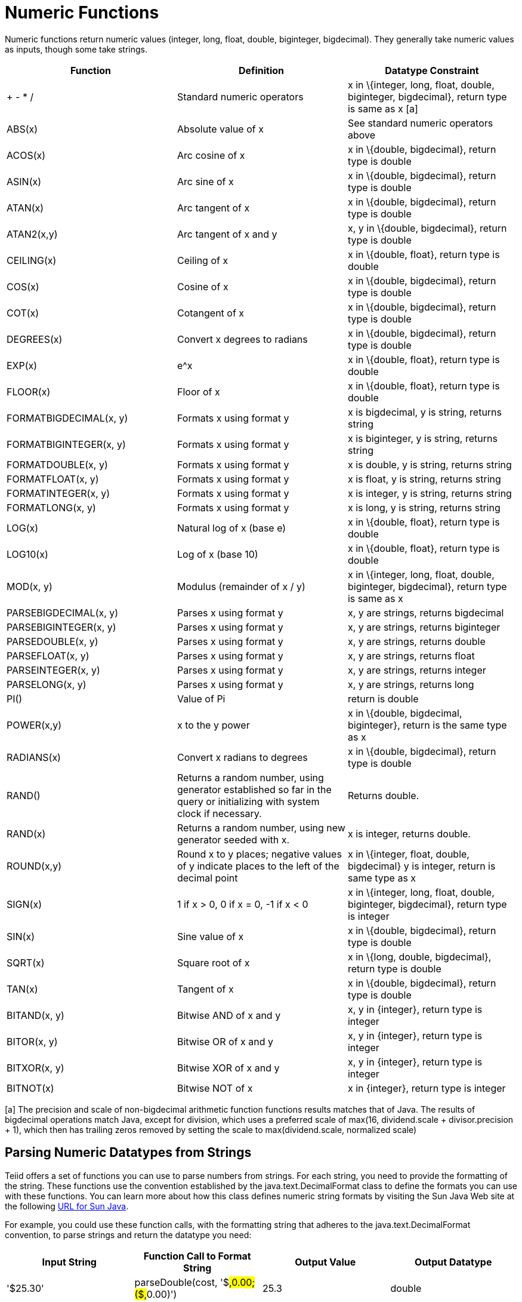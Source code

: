 
= Numeric Functions

Numeric functions return numeric values (integer, long, float, double, biginteger, bigdecimal). They generally take numeric values as inputs, though some take strings.

|===
|Function |Definition |Datatype Constraint

|+ - * /
|Standard numeric operators
|x in \{integer, long, float, double, biginteger, bigdecimal}, return type is same as x [a]

|ABS(x)
|Absolute value of x
|See standard numeric operators above

|ACOS(x)
|Arc cosine of x
|x in \{double, bigdecimal}, return type is double

|ASIN(x)
|Arc sine of x
|x in \{double, bigdecimal}, return type is double

|ATAN(x)
|Arc tangent of x
|x in \{double, bigdecimal}, return type is double

|ATAN2(x,y)
|Arc tangent of x and y
|x, y in \{double, bigdecimal}, return type is double

|CEILING(x)
|Ceiling of x
|x in \{double, float}, return type is double

|COS(x)
|Cosine of x
|x in \{double, bigdecimal}, return type is double

|COT(x)
|Cotangent of x
|x in \{double, bigdecimal}, return type is double

|DEGREES(x)
|Convert x degrees to radians
|x in \{double, bigdecimal}, return type is double

|EXP(x)
|e^x
|x in \{double, float}, return type is double

|FLOOR(x)
|Floor of x
|x in \{double, float}, return type is double

|FORMATBIGDECIMAL(x, y)
|Formats x using format y
|x is bigdecimal, y is string, returns string

|FORMATBIGINTEGER(x, y)
|Formats x using format y
|x is biginteger, y is string, returns string

|FORMATDOUBLE(x, y)
|Formats x using format y
|x is double, y is string, returns string

|FORMATFLOAT(x, y)
|Formats x using format y
|x is float, y is string, returns string

|FORMATINTEGER(x, y)
|Formats x using format y
|x is integer, y is string, returns string

|FORMATLONG(x, y)
|Formats x using format y
|x is long, y is string, returns string

|LOG(x)
|Natural log of x (base e)
|x in \{double, float}, return type is double

|LOG10(x)
|Log of x (base 10)
|x in \{double, float}, return type is double

|MOD(x, y)
|Modulus (remainder of x / y)
|x in \{integer, long, float, double, biginteger, bigdecimal}, return type is same as x

|PARSEBIGDECIMAL(x, y)
|Parses x using format y
|x, y are strings, returns bigdecimal

|PARSEBIGINTEGER(x, y)
|Parses x using format y
|x, y are strings, returns biginteger

|PARSEDOUBLE(x, y)
|Parses x using format y
|x, y are strings, returns double

|PARSEFLOAT(x, y)
|Parses x using format y
|x, y are strings, returns float

|PARSEINTEGER(x, y)
|Parses x using format y
|x, y are strings, returns integer

|PARSELONG(x, y)
|Parses x using format y
|x, y are strings, returns long

|PI()
|Value of Pi
|return is double

|POWER(x,y)
|x to the y power
|x in \{double, bigdecimal, biginteger}, return is the same type as x

|RADIANS(x)
|Convert x radians to degrees
|x in \{double, bigdecimal}, return type is double

|RAND()
|Returns a random number, using generator established so far in the query or initializing with system clock if necessary.
|Returns double.

|RAND(x)
|Returns a random number, using new generator seeded with x.
|x is integer, returns double.

|ROUND(x,y)
|Round x to y places; negative values of y indicate places to the left of the decimal point
|x in \{integer, float, double, bigdecimal} y is integer, return is same type as x

|SIGN(x)
|1 if x > 0, 0 if x = 0, -1 if x < 0
|x in \{integer, long, float, double, biginteger, bigdecimal}, return type is integer

|SIN(x)
|Sine value of x
|x in \{double, bigdecimal}, return type is double

|SQRT(x)
|Square root of x
|x in \{long, double, bigdecimal}, return type is double

|TAN(x)
|Tangent of x
|x in \{double, bigdecimal}, return type is double

|BITAND(x, y)
|Bitwise AND of x and y
|x, y in \{integer}, return type is integer

|BITOR(x, y)
|Bitwise OR of x and y
|x, y in \{integer}, return type is integer

|BITXOR(x, y)
|Bitwise XOR of x and y
|x, y in \{integer}, return type is integer

|BITNOT(x)
|Bitwise NOT of x
|x in \{integer}, return type is integer
|===

[a] The precision and scale of non-bigdecimal arithmetic function functions results matches that of Java. The results of bigdecimal operations match Java, except for division, which uses a preferred scale of max(16, dividend.scale + divisor.precision + 1), which then has trailing zeros removed by setting the scale to max(dividend.scale, normalized scale)

== Parsing Numeric Datatypes from Strings

Teiid offers a set of functions you can use to parse numbers from strings. For each string, you need to provide the formatting of the string. These functions use the convention established by the java.text.DecimalFormat class to define the formats you can use with these functions. You can learn more about how this class defines numeric string formats by visiting the Sun Java Web site at the following http://java.sun.com/javase/6/docs/api/java/text/DecimalFormat.html[URL for Sun Java].

For example, you could use these function calls, with the formatting string that adheres to the java.text.DecimalFormat convention, to parse strings and return the datatype you need:

|===
|Input String |Function Call to Format String |Output Value |Output Datatype

|'$25.30'
|parseDouble(cost, '$#,##0.00;($#,##0.00)')
|25.3
|double

|'25%'
|parseFloat(percent, '#,##0%')
|25
|float

|'2,534.1'
|parseFloat(total, '#,##0.###;-#,##0.###')
|2534.1
|float

|'1.234E3'
|parseLong(amt, '0.###E0')
|1234
|long

|'1,234,567'
|parseInteger(total, '#,##0;-#,##0')
|1234567
|integer
|===

== Formatting Numeric Datatypes as Strings

Teiid offers a set of functions you can use to convert numeric datatypes into strings. For each string, you need to provide the formatting. These functions use the convention established within the java.text.DecimalFormat class to define the formats you can use with these functions. You can learn more about how this class defines numeric string formats by visiting the Sun Java Web site at the following http://java.sun.com/javase/6/docs/api/java/text/DecimalFormat.html[URL for Sun Java] .

For example, you could use these function calls, with the formatting string that adheres to the java.text.DecimalFormat convention, to format the numeric datatypes into strings:

|===
|Input Value |Input Datatype |Function Call to Format String |Output String

|25.3
|double
|formatDouble(cost, '$#,##0.00;($#,##0.00)')
|'$25.30'

|25
|float
|formatFloat(percent, '#,##0%')
|'25%'

|2534.1
|float
|formatFloat(total, '#,##0.###;-#,##0.###')
|'2,534.1'

|1234
|long
|formatLong(amt, '0.###E0')
|'1.234E3'

|1234567
|integer
|formatInteger(total, '#,##0;-#,##0')
|'1,234,567'
|===

